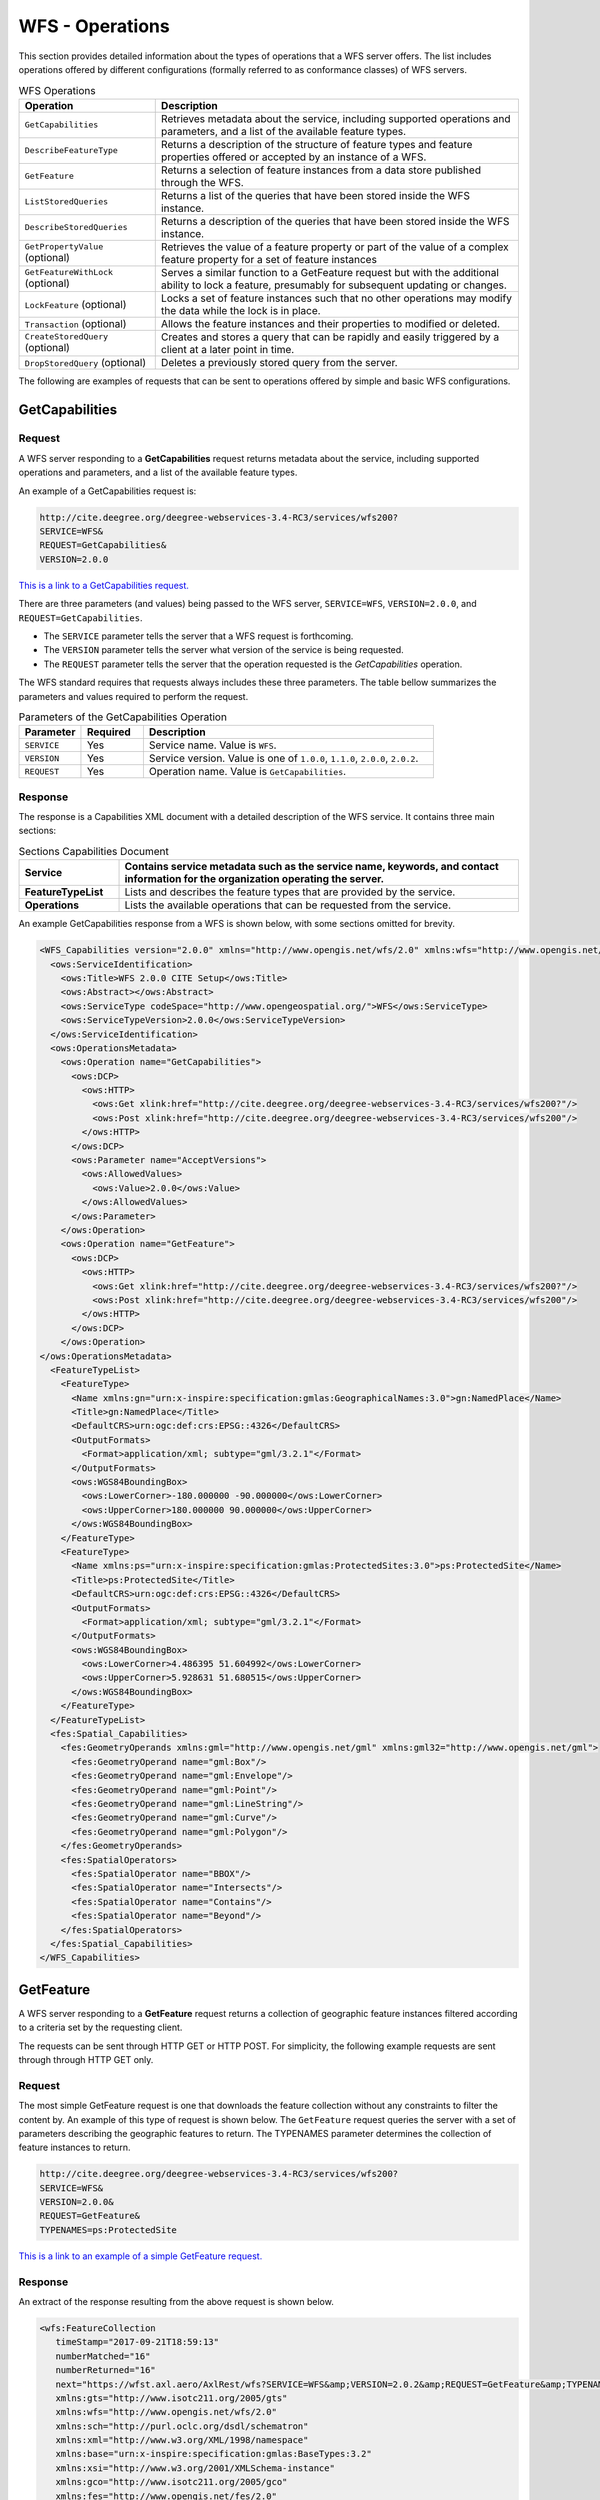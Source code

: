 WFS - Operations
================

This section provides detailed information about the types of operations that a WFS server offers. The list includes operations offered by different configurations (formally referred to as conformance classes) of WFS servers.

.. list-table:: WFS Operations
   :widths: 30 80
   :header-rows: 1

   * - **Operation**
     - **Description**
   * - ``GetCapabilities``
     - Retrieves metadata about the service, including supported operations and parameters, and a list of the available feature types.
   * - ``DescribeFeatureType``
     - Returns a description of the structure of feature types and feature properties offered or accepted by an instance of a WFS.
   * - ``GetFeature``
     - Returns a selection of feature instances from a data store published through the WFS.
   * - ``ListStoredQueries``
     - Returns a list of the queries that have been stored inside the WFS instance.
   * - ``DescribeStoredQueries``
     - Returns a description of the queries that have been stored inside the WFS instance.
   * - ``GetPropertyValue`` (optional)
     - Retrieves the value of a feature property or part of the value of a complex feature property for a set of feature instances
   * - ``GetFeatureWithLock`` (optional)
     - Serves a similar function to a GetFeature request but with the additional ability to lock a feature, presumably for subsequent updating or changes.
   * - ``LockFeature`` (optional)
     - Locks a set of feature instances such that no other operations may modify the data while the lock is in place.
   * - ``Transaction`` (optional)
     - Allows the feature instances and their properties to modified or deleted.
   * - ``CreateStoredQuery`` (optional)
     - Creates and stores a query that can be rapidly and easily triggered by a client at a later point in time.
   * - ``DropStoredQuery`` (optional)
     - Deletes a previously stored query from the server.

The following are examples of requests that can be sent to operations offered by simple and basic WFS configurations.

.. _wfs_getcap:

GetCapabilities
------------------------

Request
^^^^^^^

A WFS server responding to a **GetCapabilities** request returns metadata about the service, including supported operations and parameters, and a list of the available feature types.

An example of a GetCapabilities request is:

.. code-block:: properties

  http://cite.deegree.org/deegree-webservices-3.4-RC3/services/wfs200?
  SERVICE=WFS&
  REQUEST=GetCapabilities&
  VERSION=2.0.0



`This is a link to a GetCapabilities request. <http://cite.deegree.org/deegree-webservices-3.4-RC3/services/wfs200?SERVICE=WFS&REQUEST=GetCapabilities&VERSION=2.0.0>`_

There are three parameters (and values) being passed to the WFS server, ``SERVICE=WFS``, ``VERSION=2.0.0``, and ``REQUEST=GetCapabilities``.

- The ``SERVICE`` parameter tells the server that a WFS request is forthcoming.
- The ``VERSION`` parameter tells the server what version of the service is being requested.
- The ``REQUEST`` parameter tells the server that the operation requested is the `GetCapabilities` operation.

The WFS standard requires that requests always includes these three parameters.
The table bellow summarizes the parameters and values required to perform the request.

.. list-table:: Parameters of the GetCapabilities Operation
   :widths: 15 15 70
   :header-rows: 1

   * - **Parameter**
     - **Required**
     - **Description**
   * - ``SERVICE``
     - Yes
     - Service name. Value is ``WFS``.
   * - ``VERSION``
     - Yes
     - Service version. Value is one of ``1.0.0``, ``1.1.0``, ``2.0.0``, ``2.0.2``.
   * - ``REQUEST``
     - Yes
     - Operation name. Value is ``GetCapabilities``.

Response
^^^^^^^^
The response is a Capabilities XML document with a detailed description of the WFS service.  It contains three main sections:

.. list-table:: Sections Capabilities Document
   :widths: 20 80
   :header-rows: 1

   * - **Service**
     - Contains service metadata such as the service name, keywords, and contact information for the organization operating the server.
   * - **FeatureTypeList**
     - Lists and describes the feature types that are provided by the service.
   * - **Operations**
     - Lists the available operations that can be requested from the service.



An example GetCapabilities response from a WFS is shown below, with some sections omitted for brevity.

.. code-block:: xml


      <WFS_Capabilities version="2.0.0" xmlns="http://www.opengis.net/wfs/2.0" xmlns:wfs="http://www.opengis.net/wfs/2.0" xmlns:ows="http://www.opengis.net/ows/1.1" xmlns:ogc="http://www.opengis.net/ogc" xmlns:fes="http://www.opengis.net/fes/2.0" xmlns:gml="http://www.opengis.net/gml" xmlns:xlink="http://www.w3.org/1999/xlink" xmlns:xsi="http://www.w3.org/2001/XMLSchema-instance" xsi:schemaLocation="http://www.opengis.net/wfs/2.0 http://schemas.opengis.net/wfs/2.0/wfs.xsd">
        <ows:ServiceIdentification>
          <ows:Title>WFS 2.0.0 CITE Setup</ows:Title>
          <ows:Abstract></ows:Abstract>
          <ows:ServiceType codeSpace="http://www.opengeospatial.org/">WFS</ows:ServiceType>
          <ows:ServiceTypeVersion>2.0.0</ows:ServiceTypeVersion>
        </ows:ServiceIdentification>
        <ows:OperationsMetadata>
          <ows:Operation name="GetCapabilities">
            <ows:DCP>
              <ows:HTTP>
                <ows:Get xlink:href="http://cite.deegree.org/deegree-webservices-3.4-RC3/services/wfs200?"/>
                <ows:Post xlink:href="http://cite.deegree.org/deegree-webservices-3.4-RC3/services/wfs200"/>
              </ows:HTTP>
            </ows:DCP>
            <ows:Parameter name="AcceptVersions">
              <ows:AllowedValues>
                <ows:Value>2.0.0</ows:Value>
              </ows:AllowedValues>
            </ows:Parameter>
          </ows:Operation>
          <ows:Operation name="GetFeature">
            <ows:DCP>
              <ows:HTTP>
                <ows:Get xlink:href="http://cite.deegree.org/deegree-webservices-3.4-RC3/services/wfs200?"/>
                <ows:Post xlink:href="http://cite.deegree.org/deegree-webservices-3.4-RC3/services/wfs200"/>
              </ows:HTTP>
            </ows:DCP>
          </ows:Operation>
      </ows:OperationsMetadata>
        <FeatureTypeList>
          <FeatureType>
            <Name xmlns:gn="urn:x-inspire:specification:gmlas:GeographicalNames:3.0">gn:NamedPlace</Name>
            <Title>gn:NamedPlace</Title>
            <DefaultCRS>urn:ogc:def:crs:EPSG::4326</DefaultCRS>
            <OutputFormats>
              <Format>application/xml; subtype="gml/3.2.1"</Format>
            </OutputFormats>
            <ows:WGS84BoundingBox>
              <ows:LowerCorner>-180.000000 -90.000000</ows:LowerCorner>
              <ows:UpperCorner>180.000000 90.000000</ows:UpperCorner>
            </ows:WGS84BoundingBox>
          </FeatureType>
          <FeatureType>
            <Name xmlns:ps="urn:x-inspire:specification:gmlas:ProtectedSites:3.0">ps:ProtectedSite</Name>
            <Title>ps:ProtectedSite</Title>
            <DefaultCRS>urn:ogc:def:crs:EPSG::4326</DefaultCRS>
            <OutputFormats>
              <Format>application/xml; subtype="gml/3.2.1"</Format>
            </OutputFormats>
            <ows:WGS84BoundingBox>
              <ows:LowerCorner>4.486395 51.604992</ows:LowerCorner>
              <ows:UpperCorner>5.928631 51.680515</ows:UpperCorner>
            </ows:WGS84BoundingBox>
          </FeatureType>
        </FeatureTypeList>
        <fes:Spatial_Capabilities>
          <fes:GeometryOperands xmlns:gml="http://www.opengis.net/gml" xmlns:gml32="http://www.opengis.net/gml">
            <fes:GeometryOperand name="gml:Box"/>
            <fes:GeometryOperand name="gml:Envelope"/>
            <fes:GeometryOperand name="gml:Point"/>
            <fes:GeometryOperand name="gml:LineString"/>
            <fes:GeometryOperand name="gml:Curve"/>
            <fes:GeometryOperand name="gml:Polygon"/>
          </fes:GeometryOperands>
          <fes:SpatialOperators>
            <fes:SpatialOperator name="BBOX"/>
            <fes:SpatialOperator name="Intersects"/>
            <fes:SpatialOperator name="Contains"/>
            <fes:SpatialOperator name="Beyond"/>
          </fes:SpatialOperators>
        </fes:Spatial_Capabilities>
      </WFS_Capabilities>

.. _wfs_getfeature:


GetFeature
-------------


A WFS server responding to a **GetFeature** request returns a collection of geographic feature instances filtered according to a criteria set by the requesting client.

The requests can be sent through HTTP GET or HTTP POST. For simplicity, the following example requests are sent through through HTTP GET only.

Request
^^^^^^^

The most simple GetFeature request is one that downloads the feature collection without any constraints to filter the content by. An example of this type of request is shown below. The ``GetFeature`` request queries the server with a set of parameters describing the geographic features to return. The TYPENAMES parameter determines the collection of feature instances to return.

.. code-block:: properties

      http://cite.deegree.org/deegree-webservices-3.4-RC3/services/wfs200?
      SERVICE=WFS&
      VERSION=2.0.0&
      REQUEST=GetFeature&
      TYPENAMES=ps:ProtectedSite



`This is a link to an example of a simple GetFeature request. <hhttp://cite.deegree.org/deegree-webservices-3.4-RC3/services/wfs200?SERVICE=WFS&VERSION=2.0.0&REQUEST=GetFeature&TYPENAMES=ps:ProtectedSite>`_

Response
^^^^^^^^

An extract of the response resulting from the above request is shown below.

.. code-block:: xml

      <wfs:FeatureCollection
         timeStamp="2017-09-21T18:59:13"
         numberMatched="16"
         numberReturned="16"
         next="https://wfst.axl.aero/AxlRest/wfs?SERVICE=WFS&amp;VERSION=2.0.2&amp;REQUEST=GetFeature&amp;TYPENAMES=ps:ProtectedSite&amp;STARTINDEX=2&amp;COUNT=1"
         xmlns:gts="http://www.isotc211.org/2005/gts"
         xmlns:wfs="http://www.opengis.net/wfs/2.0"
         xmlns:sch="http://purl.oclc.org/dsdl/schematron"
         xmlns:xml="http://www.w3.org/XML/1998/namespace"
         xmlns:base="urn:x-inspire:specification:gmlas:BaseTypes:3.2"
         xmlns:xsi="http://www.w3.org/2001/XMLSchema-instance"
         xmlns:gco="http://www.isotc211.org/2005/gco"
         xmlns:fes="http://www.opengis.net/fes/2.0"
         xmlns:xlink="http://www.w3.org/1999/xlink"
         xmlns:xs="http://www.w3.org/2001/XMLSchema"
         xmlns:ows="http://www.opengis.net/ows/1.1"
         xmlns:gmx="http://www.isotc211.org/2005/gmx"
         xmlns:gss="http://www.isotc211.org/2005/gss"
         xmlns:ps="urn:x-inspire:specification:gmlas:ProtectedSites:3.0"
         xmlns:gsr="http://www.isotc211.org/2005/gsr"
         xmlns:gn="urn:x-inspire:specification:gmlas:GeographicalNames:3.0"
         xmlns:smil20="http://www.w3.org/2001/SMIL20/"
         xmlns:sqm="http://axl.avitech.aero/aviWfsSqm/1.0"
         xmlns:gml="http://www.opengis.net/gml/3.2"
         xmlns:smil20lang="http://www.w3.org/2001/SMIL20/Language"
         xmlns:gmd="http://www.isotc211.org/2005/gmd"
         xsi:schemaLocation="http://www.opengis.net/wfs/2.0 http://schemas.opengis.net/wfs/2.0/wfs.xsd http://www.opengis.net/gml/3.2 http://schemas.opengis.net/gml/3.2.1/gml.xsd">
      <wfs:member xmlns:wfs="http://www.opengis.net/wfs/2.0">
        <!-- oldId=none ;oldTime=1487178040 ; oldExpiry=0 ;  ; currentTime=1506020133 ; expired=true;-->
        <ps:ProtectedSite xmlns:gml="http://www.opengis.net/gml/3.2" xmlns:ps="urn:x-inspire:specification:gmlas:ProtectedSites:3.0" gml:id="PS_PROTECTEDSITE_16cbb8db-cce1-4e8b-8733-83d53a910ebe">
      ...
        </ps:ProtectedSite>
      </wfs:member></wfs:FeatureCollection>

Count parameter
^^^^^^^^^^^^^^^

Additional parameters can be added to further filter or convert the response from the WFS. The information needed to specify values for parameters, including other parameters that we shall introduce below, can be obtained from the Capabilities document.

To include additional parameters to the GetFeature request above, simply add an ampersand (&) at the end of the URL, then add the name of the parameter, an equal sign and the value to assign to the parameter. For example, the following GetFeature request limits the number of features returned by the server to a single feature instance. The number to limit the response by is determined by the value of the count parameter.

.. code-block:: properties

      https://wfst.axl.aero/AxlRest/wfs?
      service=WFS&
      version=2.0.0&
      request=GetFeature&
      TypeNames=ps:ProtectedSite&
      count=1


`This is a link to the request shown above. <https://wfst.axl.aero/AxlRest/wfs?service=WFS&version=2.0.0&request=GetFeature&TypeNames=ps:ProtectedSite&count=1>`_

The response generated by the request is shown below. Notice that the number of returned feature instances is 1 (shown by the numberReturned attribute in the root wfs:FeatureCollection element).

.. code-block:: xml

      <wfs:FeatureCollection
         timeStamp="2017-09-21T18:55:33"
         numberMatched="16"
         numberReturned="1"
         next="https://wfst.axl.aero/AxlRest/wfs?SERVICE=WFS&amp;VERSION=2.0.2&amp;REQUEST=GetFeature&amp;TYPENAMES=ps:ProtectedSite&amp;STARTINDEX=2&amp;COUNT=1"
         xmlns:gts="http://www.isotc211.org/2005/gts"
         xmlns:wfs="http://www.opengis.net/wfs/2.0"
         xmlns:sch="http://purl.oclc.org/dsdl/schematron"
         xmlns:xml="http://www.w3.org/XML/1998/namespace"
         xmlns:base="urn:x-inspire:specification:gmlas:BaseTypes:3.2"
         xmlns:xsi="http://www.w3.org/2001/XMLSchema-instance"
         xmlns:gco="http://www.isotc211.org/2005/gco"
         xmlns:fes="http://www.opengis.net/fes/2.0"
         xmlns:xlink="http://www.w3.org/1999/xlink"
         xmlns:xs="http://www.w3.org/2001/XMLSchema"
         xmlns:ows="http://www.opengis.net/ows/1.1"
         xmlns:gmx="http://www.isotc211.org/2005/gmx"
         xmlns:gss="http://www.isotc211.org/2005/gss"
         xmlns:ps="urn:x-inspire:specification:gmlas:ProtectedSites:3.0"
         xmlns:gsr="http://www.isotc211.org/2005/gsr"
         xmlns:gn="urn:x-inspire:specification:gmlas:GeographicalNames:3.0"
         xmlns:smil20="http://www.w3.org/2001/SMIL20/"
         xmlns:sqm="http://axl.avitech.aero/aviWfsSqm/1.0"
         xmlns:gml="http://www.opengis.net/gml/3.2"
         xmlns:smil20lang="http://www.w3.org/2001/SMIL20/Language"
         xmlns:gmd="http://www.isotc211.org/2005/gmd"
         xsi:schemaLocation="http://www.opengis.net/wfs/2.0 http://schemas.opengis.net/wfs/2.0/wfs.xsd http://www.opengis.net/gml/3.2 http://schemas.opengis.net/gml/3.2.1/gml.xsd">
      <wfs:member xmlns:wfs="http://www.opengis.net/wfs/2.0">
        <!-- oldId=none ;oldTime=1487178040 ; oldExpiry=0 ;  ; currentTime=1506020133 ; expired=true;-->
        <ps:ProtectedSite xmlns:gml="http://www.opengis.net/gml/3.2" xmlns:ps="urn:x-inspire:specification:gmlas:ProtectedSites:3.0" gml:id="PS_PROTECTEDSITE_16cbb8db-cce1-4e8b-8733-83d53a910ebe">
          <gml:name>ProtectedSite1</gml:name>
          <ps:geometry>
            <gml:MultiSurface gml:id="PS_PROTECTEDSITE_16cbb8db-cce1-4e8b-8733-83d53a910ebe_PS_GEOMETRY" srsName="urn:ogc:def:crs:EPSG::4326">
              <gml:surfaceMember>
                <gml:Polygon gml:id="GEOMETRY_7fd8f3e7-d283-4ce5-9722-e612bf465a3b" srsName="urn:ogc:def:crs:EPSG::4326">
                  <gml:exterior>
                    <gml:LinearRing>
                      <gml:posList>
      										51.628734 5.507951 51.629015 5.508402 51.629694 5.507409 51.628721 5.507150 51.628734
      										5.507951
      									</gml:posList>
                    </gml:LinearRing>
                  </gml:exterior>
                </gml:Polygon>
              </gml:surfaceMember>
            </gml:MultiSurface>
          </ps:geometry>
          <ps:inspireID>
            <base:Identifier>
              <base:localId>FB8DCB4E-03BB-4E8A-BB9D-04A44295DF58</base:localId>
              <base:namespace>NL.9930.EHS</base:namespace>
            </base:Identifier>
          </ps:inspireID>
          <ps:siteDesignation>
            <ps:DesignationType>
              <ps:designationScheme>ecologischeHoofdstructuur</ps:designationScheme>
              <ps:designation>ecologischeHoofdstructuur</ps:designation>
              <ps:percentageUnderDesignation>100</ps:percentageUnderDesignation>
            </ps:DesignationType>
          </ps:siteDesignation>
        </ps:ProtectedSite>
      </wfs:member></wfs:FeatureCollection>


Bounding Box (BBOX) parameter
^^^^^^^^^^^^^^^^^^^^^^^^^^^^^

Another parameter that can be added to a GetFeature request is that of the Bounding Box (BBOX). This parameter is a comma-separated list of four numbers that indicate the minimum and maximum bounding coordinates of the feature instances that should be returned. An example of the use of the BBOX parameter is shown below.

.. code-block:: properties

      http://cite.deegree.org/deegree-webservices-3.4-RC3/services/wfs200?service=WFS&version=2.0.0&request=GetFeature&TypeNames=ps:ProtectedSite&BBOX=51.607317,5.106151,51.629884,5.228022

`This is a link to the request shown above. <http://cite.deegree.org/deegree-webservices-3.4-RC3/services/wfs200?service=WFS&version=2.0.0&request=GetFeature&TypeNames=ps:ProtectedSite&BBOX=51.607317,5.106151,51.629884,5.228022>`_

The response returned by the request above is shown below. The response is presented here with some content missing for brevity.

.. code-block:: xml

  <wfs:FeatureCollection xmlns:xsi="http://www.w3.org/2001/XMLSchema-instance" xmlns:wfs="http://www.opengis.net/wfs/2.0" timeStamp="2017-09-21T18:14:50Z" xmlns:gml="http://www.opengis.net/gml/3.2" numberMatched="1" numberReturned="1">
  <wfs:member>
  <ps:ProtectedSite xmlns:ps="urn:x-inspire:specification:gmlas:ProtectedSites:3.0" gml:id="PS_PROTECTEDSITE_a367af0b-9457-4445-9cbd-eb48ae7a844a">
  ...
  </ps:ProtectedSite>
  </wfs:member>
  </wfs:FeatureCollection>

PropetyName parameter
^^^^^^^^^^^^^^^^^^^^^


Another parameter that can be added to a GetFeature request is the propertyName. This parameter returns feature instances with only the specified property included. This functionality is particularly useful in situations where feature types with several properties are being served over a network with limited bandwidth. The client application can pick and choose which properties they want returned within the feature instances. An example of the use of this parameter is shown below.

.. code-block:: properties

      https://services.interactive-instruments.de/ogc-reference/simple/wfs?version=2.0.0&request=getfeature&service=wfs&typenames=ci:City&count=3&propertyName=inhabitants

`This is a link to the request shown above. <https://services.interactive-instruments.de/ogc-reference/simple/wfs?version=2.0.0&request=getfeature&service=wfs&typenames=ci:City&count=3&propertyName=inhabitants>`_

The response returned by the request above is shown below.

.. code-block:: xml

  <wfs:FeatureCollection timeStamp="2017-09-21T21:17:32.296+02:00" numberReturned="3" numberMatched="unknown" xmlns="http://www.interactive-instruments.de/namespaces/demo/cities/4.1/cities" xmlns:gml="http://www.opengis.net/gml/3.2" xmlns:wfs="http://www.opengis.net/wfs/2.0" xmlns:xsi="http://www.w3.org/2001/XMLSchema-instance">
  <wfs:member>
  <City gml:id="City.10">
  <location>
  <gml:Point gml:id="city.id.10.location.Geom_0" srsName="urn:ogc:def:crs:EPSG::25832" srsDimension="2">
  <gml:pos>486890.340 5881020.962</gml:pos>
  </gml:Point>
  </location>
  <inhabitants>547300</inhabitants>
  </City>
  </wfs:member>
  <wfs:member>
  <City gml:id="City.11">
  <location>
  <gml:Point gml:id="city.id.11.location.Geom_0" srsName="urn:ogc:def:crs:EPSG::25832" srsDimension="2">
  <gml:pos>364883.268 5620035.394</gml:pos>
  </gml:Point>
  </location>
  <inhabitants>324800</inhabitants>
  </City>
  </wfs:member>
  <wfs:member>
  <City gml:id="City.9">
  <location>
  <gml:Point gml:id="city.id.9.location.Geom_0" srsName="urn:ogc:def:crs:EPSG::25832" srsDimension="2">
  <gml:pos>361905.275 5702287.179</gml:pos>
  </gml:Point>
  </location>
  <inhabitants>574600</inhabitants>
  </City>
  </wfs:member>
  </wfs:FeatureCollection>


sortBy parameter
^^^^^^^^^^^^^^^^

The results returned by a WFS can also be organised in a particular order through the sortBy parameter. This parameter returns feature instances in a sequence determined by the specified parameter. This functionality is particularly useful in situations where feature types have properties representing quantities or populations. An example of the use of this parameter is shown below.

.. code-block:: properties

      https://services.interactive-instruments.de/ogc-reference/simple/wfs?version=2.0.0&request=getfeature&service=wfs&typenames=ci:City&sortBy=inhabitants&propertyName=inhabitants

`The link to the request above is shown below. <https://services.interactive-instruments.de/ogc-reference/simple/wfs?version=2.0.0&request=getfeature&service=wfs&typenames=ci:City&sortBy=inhabitants&propertyName=inhabitants>`_

The response resulting from the request above is shown below. Some content has been omitted for brevity.

.. code-block:: xml

      <?xml version="1.0" encoding="utf-8"?>
      <wfs:FeatureCollection timeStamp="2017-09-21T21:17:32.296+02:00" numberReturned="11" numberMatched="unknown" xmlns="http://www.interactive-instruments.de/namespaces/demo/cities/4.1/cities" xmlns:gml="http://www.opengis.net/gml/3.2" xmlns:wfs="http://www.opengis.net/wfs/2.0" xmlns:xsi="http://www.w3.org/2001/XMLSchema-instance">
      <wfs:member>
      <City gml:id="City.11">
      <location>
      <gml:Point gml:id="city.id.11.location.Geom_0" srsName="urn:ogc:def:crs:EPSG::25832" srsDimension="2">
      <gml:pos>364883.268 5620035.394</gml:pos>
      </gml:Point>
      </location>
      <inhabitants>324800</inhabitants>
      </City>
      </wfs:member>
      <wfs:member>
      <City gml:id="City.10">
      <location>
      <gml:Point gml:id="city.id.10.location.Geom_0" srsName="urn:ogc:def:crs:EPSG::25832" srsDimension="2">
      <gml:pos>486890.340 5881020.962</gml:pos>
      </gml:Point>
      </location>
      <inhabitants>547300</inhabitants>
      </City>
      </wfs:member>
      <wfs:member>
      <City gml:id="City.9">
      <location>
      <gml:Point gml:id="city.id.9.location.Geom_0" srsName="urn:ogc:def:crs:EPSG::25832" srsDimension="2">
      <gml:pos>361905.275 5702287.179</gml:pos>
      </gml:Point>
      </location>
      <inhabitants>574600</inhabitants>
      </City>
      </wfs:member>
      </wfs:FeatureCollection>

srsName parameter
^^^^^^^^^^^^^^^^^

.. code-block:: properties

      https://services.interactive-instruments.de/ogc-reference/simple/wfs?version=2.0.0&request=getfeature&service=wfs&typenames=ci:City&count=1&srsName=urn:ogc:def:crs:EPSG::4326

`The link to the request above is shown below. <https://services.interactive-instruments.de/ogc-reference/simple/wfs?version=2.0.0&request=getfeature&service=wfs&typenames=ci:City&count=1&srsName=urn:ogc:def:crs:EPSG::4326>`_

The response resulting from the request above is shown below. Some content has been omitted for brevity.

.. code-block:: xml

      <wfs:FeatureCollection timeStamp="2017-09-21T21:26:02.213+02:00" numberReturned="1" numberMatched="unknown" xmlns="http://www.interactive-instruments.de/namespaces/demo/cities/4.1/cities" xmlns:gml="http://www.opengis.net/gml/3.2" xmlns:wfs="http://www.opengis.net/wfs/2.0" xmlns:xlink="http://www.w3.org/1999/xlink" xmlns:xsi="http://www.w3.org/2001/XMLSchema-instance">
      <wfs:boundedBy>
      <gml:Envelope srsName="urn:ogc:def:crs:EPSG::4326" srsDimension="2">
      <gml:lowerCorner>52.521400003005 13.405700006106</gml:lowerCorner>
      <gml:upperCorner>52.521400003005 13.405700006106</gml:upperCorner>
      </gml:Envelope>
      </wfs:boundedBy>
      <wfs:member>
      <City gml:id="City.1">
      <name>Berlin</name>
      <location>
      <gml:Point gml:id="city.id.1.location.Geom_0" srsName="urn:ogc:def:crs:EPSG::4326" srsDimension="2">
      <gml:pos>52.521400003005 13.405700006106</gml:pos>
      </gml:Point>
      </location>
      <country>Germany</country>
      <inhabitants>3460700</inhabitants>
      <lzi>2011-03-17T15:32:54Z</lzi>
      <function>capital</function>
      </City>
      </wfs:member>
      </wfs:FeatureCollection>

featureId parameter
^^^^^^^^^^^^^^^^^^^

.. code-block:: properties

      http://localhost:8080/geoserver/wfs?
      request=GetFeature&
      version=2.0.0&
      typeName=topp:states&
      FEATUREID=states.3

`The link to the request above is shown below. <http://localhost:8080/geoserver/wfs?request=GetFeature&version=2.0.0&typeName=topp:states&FEATUREID=states.3>`_

The response resulting from the request above is shown below. Some content has been omitted for brevity.

.. code-block:: xml

      <wfs:FeatureCollection xmlns:xs="http://www.w3.org/2001/XMLSchema" xmlns:wfs="http://www.opengis.net/wfs/2.0" xmlns:gml="http://www.opengis.net/gml/3.2" xmlns:topp="http://www.openplans.org/topp" xmlns:xsi="http://www.w3.org/2001/XMLSchema-instance" numberMatched="1" numberReturned="1" timeStamp="2017-09-21T19:38:52.788Z">
      <wfs:member>
      <topp:states gml:id="states.3">
      <topp:the_geom>
      <gml:MultiSurface srsName="urn:ogc:def:crs:EPSG::4326" srsDimension="2">
      <gml:surfaceMember><gml:Polygon><gml:exterior><gml:LinearRing><gml:posList>38.557476 -75.70742 38.649551 -75.71106 38.83017 -75.724937 39.141548 -75.752922 39.247753 -75.761658 38.450451 -75.093094 38.455208 -75.350204 38.463066 -75.69915 38.557476 -75.70742</gml:posList></gml:LinearRing></gml:exterior></gml:Polygon></gml:surfaceMember>
      </gml:MultiSurface>
      </topp:the_geom>
      <topp:STATE_NAME>Delaware</topp:STATE_NAME>
      <topp:SAMP_POP>102776.0</topp:SAMP_POP>
      </topp:states>
      </wfs:member>
      </wfs:FeatureCollection>


query action
^^^^^^^^^^^^

Up to now, we have only presented GetFeature request examples sent as URLs through the HTTP GET method. It is also possible to send the body of the request as an XML document through the HTTP POST method.

The following is an example of a GetFeature request that contains a query action and is sent through the HTTP POST method.

The request is sent to the following URL `https://services.interactive-instruments.de/ogc-reference/simple/wfs <https://services.interactive-instruments.de/ogc-reference/simple/wfs>`_

.. code-block:: xml

      <wfs:GetFeature service="WFS" version="2.0.0"
          xmlns:wfs="http://www.opengis.net/wfs/2.0" xmlns:ci="http://www.interactive-instruments.de/namespaces/demo/cities/4.1/cities" xmlns:fes="http://www.opengis.net/fes/2.0"
          xmlns:sf="http://www.openplans.org/spearfish" xmlns:xsi="http://www.w3.org/2001/XMLSchema-instance"
          xsi:schemaLocation="http://www.opengis.net/wfs/2.0 http://schemas.opengis.net/wfs/2.0/wfs.xsd">
          <wfs:Query typeNames="ci:City">
          <wfs:PropertyName resolve="local">ci:inhabitants</wfs:PropertyName>
              <fes:Filter>
                  <fes:PropertyIsLessThan>
                     <fes:ValueReference>ci:inhabitants</fes:ValueReference>
                     <fes:Literal>400000</fes:Literal>
                  </fes:PropertyIsLessThan>
              </fes:Filter>
          </wfs:Query>
      </wfs:GetFeature>



The response returned by the request above is shown below.

.. code-block:: xml

      <wfs:FeatureCollection timeStamp="2017-09-22T09:56:55.908+02:00" numberReturned="1" numberMatched="unknown" xmlns="http://www.interactive-instruments.de/namespaces/demo/cities/4.1/cities" xmlns:gml="http://www.opengis.net/gml/3.2" xmlns:wfs="http://www.opengis.net/wfs/2.0" xmlns:xlink="http://www.w3.org/1999/xlink" xmlns:xsi="http://www.w3.org/2001/XMLSchema-instance" xsi:schemaLocation="http://www.interactive-instruments.de/namespaces/demo/cities/4.1/cities https://services.interactive-instruments.de/ogc-reference/schema/demo/cities/4.1/Cities.xsd http://www.opengis.net/wfs/2.0 https://services.interactive-instruments.de/ogc-reference/schema/ogc/wfs/2.0/wfs.xsd http://www.opengis.net/gml/3.2 https://services.interactive-instruments.de/ogc-reference/schema/ogc/gml/3.2.1/gml.xsd http://www.opengis.net/gml/3.2 https://services.interactive-instruments.de/ogc-reference/schema/ogc/gml/3.2.1/gml.xsd">
      <wfs:boundedBy>
      <gml:Envelope srsName="urn:ogc:def:crs:EPSG::25832" srsDimension="2">
      <gml:lowerCorner>364883.268 5620035.394</gml:lowerCorner>
      <gml:upperCorner>364883.268 5620035.394</gml:upperCorner>
      </gml:Envelope>
      </wfs:boundedBy>
      <wfs:member>
      <City gml:id="City.11">
      <name>Bonn</name>
      <location>
      <gml:Point gml:id="city.id.11.location.Geom_0" srsName="urn:ogc:def:crs:EPSG::25832" srsDimension="2">
      <gml:pos>364883.268 5620035.394</gml:pos>
      </gml:Point>
      </location>
      <country>Germany</country>
      <inhabitants>324800</inhabitants>
      </City>
      </wfs:member>
      </wfs:FeatureCollection>


GetPropertyValue
---------------

Request
^^^^^^^

Returns the value of the feature property specified in the request. This operation is most useful when the server is being accessed over networks with limited bandwidth because it returns only the property value rather than the complete feature instance data.

The following is an example of a GetPropertyValue request that contains a query action and is sent through the HTTP POST method.

The request is sent to the following URL `https://services.interactive-instruments.de/ogc-reference/simple/wfs <https://services.interactive-instruments.de/ogc-reference/simple/wfs>`_

.. code-block:: xml

      <wfs:GetPropertyValue service="WFS" version="2.0.0"
         valueReference="ci:inhabitants"
         resolve="local"
         resolveDepth="*"
          xmlns:wfs="http://www.opengis.net/wfs/2.0" xmlns:ci="http://www.interactive-instruments.de/namespaces/demo/cities/4.1/cities" xmlns:fes="http://www.opengis.net/fes/2.0"
          xmlns:sf="http://www.openplans.org/spearfish" xmlns:xsi="http://www.w3.org/2001/XMLSchema-instance"
          xsi:schemaLocation="http://www.opengis.net/wfs/2.0 http://schemas.opengis.net/wfs/2.0/wfs.xsd">
          <wfs:Query typeNames="ci:City">
              <fes:Filter>
                  <fes:PropertyIsLessThan>
                     <fes:ValueReference>ci:inhabitants</fes:ValueReference>
                     <fes:Literal>400000</fes:Literal>
                  </fes:PropertyIsLessThan>
              </fes:Filter>
          </wfs:Query>
      </wfs:GetPropertyValue>

Response
^^^^^^^^

The response resulting from the above request is shown below.

.. code-block:: xml

      <wfs:ValueCollection timeStamp="2017-09-22T10:06:30.991+02:00" numberReturned="1" numberMatched="unknown" xmlns:gml="http://www.opengis.net/gml/3.2" xmlns:wfs="http://www.opengis.net/wfs/2.0" xmlns:xsi="http://www.w3.org/2001/XMLSchema-instance">
      <wfs:member>324800</wfs:member>
      </wfs:ValueCollection>


DescribeFeatureType
-------------------

Request
^^^^^^^

Returns a description of the structure, including properties, of the feature type specified in the request.

An example of a DescribeFeatureType request is:

.. code-block:: properties

      https://services.interactive-instruments.de/ogc-reference/simple/wfs?
      version=2.0.0&
      request=describeFeatureType&
      service=wfs&
      typenames=ci:City


`This is a link to the request presented above. <https://services.interactive-instruments.de/ogc-reference/simple/wfs?version=2.0.0&request=describeFeatureType&service=wfs&typenames=ci:City>`_

Response
^^^^^^^^
The response is an XML schema definition document with a detailed description of the specified feature type. Note that in some cases the XML schema definition document may import externally hosted definitions.

.. code-block:: xml

      <schema targetNamespace="http://www.interactive-instruments.de/namespaces/demo/cities/4.1/cities" xmlns="http://www.w3.org/2001/XMLSchema" elementFormDefault="qualified" xmlns:ci="http://www.interactive-instruments.de/namespaces/demo/cities/4.1/cities" xmlns:gml="http://www.opengis.net/gml/3.2">
      <import namespace="http://www.opengis.net/gml/3.2" schemaLocation="https://services.interactive-instruments.de/ogc-reference/schema/ogc/gml/3.2.1/gml.xsd"/>
      <element name="City" substitutionGroup="ci:NamedGeoObject" type="ci:CityType"/>
      <element abstract="true" name="NamedGeoObject" substitutionGroup="gml:AbstractFeature" type="ci:NamedGeoObjectType"/>
      <complexType name="CityType">
      <complexContent>
      <extension base="ci:NamedGeoObjectType">
      <sequence>
      <element name="location" type="gml:PointPropertyType"/>
      <element maxOccurs="unbounded" minOccurs="0" name="alternativeName" type="ci:AlternativeNamePropertyType"/>
      <element name="country" type="string"/>
      <element name="inhabitants" type="integer"/>
      <element name="lzi" type="dateTime"/>
      <element name="function" nillable="true" type="string"/>
      <element maxOccurs="unbounded" minOccurs="0" name="district" type="gml:ReferenceType"/>
      <element maxOccurs="unbounded" minOccurs="0" name="passingRiver" type="gml:ReferenceType"/>
      </sequence>
      </extension>
      </complexContent>
      </complexType>
      <complexType name="NamedGeoObjectType">
      <complexContent>
      <extension base="gml:AbstractFeatureType">
      <sequence>
      <element minOccurs="0" name="name" type="string"/>
      </sequence>
      </extension>
      </complexContent>
      </complexType>
      <complexType name="AlternativeNamePropertyType">
      <sequence>
      <element ref="ci:AlternativeName"/>
      </sequence>
      </complexType>
      <element name="AlternativeName" substitutionGroup="gml:AbstractObject" type="ci:AlternativeNameType"/>
      <complexType name="AlternativeNameType">
      <sequence>
      <element name="name" type="string"/>
      <element name="language" type="string"/>
      </sequence>
      </complexType>
      </schema>


Stored Queries
--------------

With a brief single-line URL, stored queries allow client applications to invoke what may originally have been a query formed of multiple lines of XML.

A stored query expression may be used in a GetPropertyValue, GetFeature, GetFeatureWithLock or LockFeature operation. Parameters can be passed to the stored query to be acted upon by the requested operation.

All servers shall implement the ability to list, describe and execute a stored query that fetches features based on their identifier. Additional stored queries may also be offered.


ListStoredQueries
---------------

Request
^^^^^^^

Returns a list of the queries that have been stored inside the server.

An example of a ListStoredQueries request is:

.. code-block:: properties

      http://localhost:8080/geoserver/wfs?
      request=ListStoredQueries&
      version=2.0.0

`This is a link to the request presented above. <http://localhost:8080/geoserver/wfs?request=ListStoredQueries&version=2.0.0>`_

Response
^^^^^^^^
The response is an XML document that presents the identifier and name of each query stored in the server. The identifier is used when calling the stored query through the STOREDQUERY_ID parameter in a GetFeature request for example.

.. code-block:: xml

            <wfs:ListStoredQueriesResponse xmlns:xs="http://www.w3.org/2001/XMLSchema" xmlns:fes="http://www.opengis.net/fes/2.0" xmlns:wfs="http://www.opengis.net/wfs/2.0" xmlns:gml="http://www.opengis.net/gml/3.2" xmlns:ows="http://www.opengis.net/ows/1.1" xmlns:xlink="http://www.w3.org/1999/xlink" xmlns:xsi="http://www.w3.org/2001/XMLSchema-instance">
            <wfs:StoredQuery id="urn:ogc:def:query:OGC-WFS::GetFeatureById">
            <wfs:Title xml:lang="en">Get feature by identifier</wfs:Title>
            <wfs:ReturnFeatureType/>
            </wfs:StoredQuery>
            </wfs:ListStoredQueriesResponse>


DescribeStoredQueries
---------------

Request
^^^^^^^

Returns a description of the stored queries referenced in the request paramaters.

An example of a DescribeStoredQueries request is:

.. code-block:: properties

      http://localhost:8080/geoserver/wfs?
      request=DescribeStoredQueries&
      STOREDQUERY_ID=urn:ogc:def:query:OGC-WFS::GetFeatureById&
      version=2.0.0

`This is a link to the request presented above. <http://localhost:8080/geoserver/wfs?request=DescribeStoredQueries&version=2.0.0&STOREDQUERY_ID=urn:ogc:def:query:OGC-WFS::GetFeatureById>`_

Response
^^^^^^^^
The response is an XML document that describes the stored query specified by the identifier specified by the STOREDQUERY_ID parameter.

.. code-block:: xml

            <wfs:DescribeStoredQueriesResponse xmlns:xs="http://www.w3.org/2001/XMLSchema" xmlns:fes="http://www.opengis.net/fes/2.0" xmlns:wfs="http://www.opengis.net/wfs/2.0" xmlns:gml="http://www.opengis.net/gml/3.2" xmlns:ows="http://www.opengis.net/ows/1.1" xmlns:xlink="http://www.w3.org/1999/xlink" xmlns:xsi="http://www.w3.org/2001/XMLSchema-instance">
            <wfs:StoredQueryDescription id="urn:ogc:def:query:OGC-WFS::GetFeatureById">
            <wfs:Title xml:lang="en">Get feature by identifier</wfs:Title>
            <wfs:Parameter name="ID" type="xs:string"/>
            <wfs:QueryExpressionText isPrivate="true" language="urn:ogc:def:queryLanguage:OGC-WFS::WFS_QueryExpression" returnFeatureTypes=""/>
            </wfs:StoredQueryDescription>
            </wfs:DescribeStoredQueriesResponse>


Optional operations
-------------------

The following are additional operations which are optional for simple and basic WFS instances but are mandatory for advanced WFS configurations.

- GetPropertyValue
  Retrieves the value of a feature property or part of the value of a complex feature property for a set of feature instances
- GetFeatureWithLock
  Serves a similar function to a GetFeature request but with the additional ability to lock a feature, presumably for subsequent updating or changes.
- LockFeature
  Locks a set of feature instances such that no other operations may modify the data while the lock is in place.
- Transaction
  Allows the feature instances and their properties to modified or deleted.
- CreateStoredQuery
  Creates and stores a query that can be rapidly and easily triggered by a client at a later point in time.
- DropStoredQuery
  Deletes a previously stored query from the server.


Exceptions
---------------

When a request from a client to a WFS Server is not performed properly, a Server needs to report an exception.
Where an exception occurs, the server will return a report containing details of the exception.

The following exception report is an example of what is returned when a request for a feature type that is not supported is sent to the server.

.. code-block:: xml

      <ows:ExceptionReport xmlns:ows="http://www.opengis.net/ows/1.1" xmlns:xsi="http://www.w3.org/2001/XMLSchema-instance" xsi:schemaLocation="http://www.opengis.net/ows/1.1 http://schemas.opengis.net/ows/1.1.0/owsExceptionReport.xsd" version="2.0.0">
      <ows:Exception exceptionCode="InvalidParameterValue" locator="typeName">
      <ows:ExceptionText>Feature type with name 'AllProtectedSite' is not served by this WFS.</ows:ExceptionText>
      </ows:Exception>
      </ows:ExceptionReport>


References
-----------------

- `Deegree WFS reference <http://download.deegree.org/documentation/3.3.20/html/>`_
- `GeoServer WFS reference <http://docs.geoserver.org/stable/en/user/services/wfs/reference.html>`_
- `Creative Commons 3.0 <http://creativecommons.org/licenses/by/3.0/>`_
